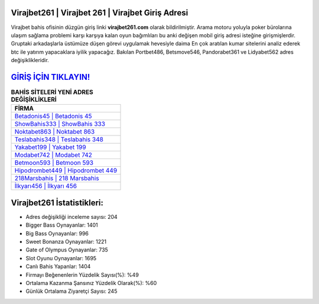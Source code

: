 ﻿Virajbet261 | Virajbet 261 | Virajbet Giriş Adresi
===================================

.. image:: images/virajbet-giris.jpg
   :width: 600
   
Virajbet bahis ofisinin düzgün giriş linki **virajbet261.com** olarak bildirilmiştir. Arama motoru yoluyla poker bürolarına ulaşım sağlama problemi karşı karşıya kalan oyun bağımlıları bu anki değişen mobil giriş adresi isteğine girişmişlerdir. Gruptaki arkadaşlarla üstümüze düşen görevi uygulamak hevesiyle daima En çok aratılan kumar sitelerini analiz ederek btc ile yatırım yapacaklara iyilik yapacağız. Bakılan Portbet486, Betsmove546, Pandorabet361 ve Lidyabet562 adres değişiklikleridir.

`GİRİŞ İÇİN TIKLAYIN! <https://cutt.ly/QwVVg2Vk>`_
==============

.. list-table:: **BAHİS SİTELERİ YENİ ADRES DEĞİŞİKLİKLERİ**
   :widths: 100
   :header-rows: 1

   * - FİRMA
   * - `Betadonis45 | Betadonis 45 <betadonis45-betadonis-45-betadonis-giris-adresi.html>`_
   * - `ShowBahis333 | ShowBahis 333 <showbahis333-showbahis-333-showbahis-giris-adresi.html>`_
   * - `Noktabet863 | Noktabet 863 <noktabet863-noktabet-863-noktabet-giris-adresi.html>`_	 
   * - `Teslabahis348 | Teslabahis 348 <teslabahis348-teslabahis-348-teslabahis-giris-adresi.html>`_	 
   * - `Yakabet199 | Yakabet 199 <yakabet199-yakabet-199-yakabet-giris-adresi.html>`_ 
   * - `Modabet742 | Modabet 742 <modabet742-modabet-742-modabet-giris-adresi.html>`_
   * - `Betmoon593 | Betmoon 593 <betmoon593-betmoon-593-betmoon-giris-adresi.html>`_	 
   * - `Hipodrombet449 | Hipodrombet 449 <hipodrombet449-hipodrombet-449-hipodrombet-giris-adresi.html>`_
   * - `218Marsbahis | 218 Marsbahis <218marsbahis-218-marsbahis-marsbahis-giris-adresi.html>`_
   * - `İlkyarı456 | İlkyarı 456 <ilkyari456-ilkyari-456-ilkyari-giris-adresi.html>`_
	 
Virajbet261 İstatistikleri:
===================================	 
* Adres değişikliği inceleme sayısı: 204
* Bigger Bass Oynayanlar: 1401
* Big Bass Oynayanlar: 996
* Sweet Bonanza Oynayanlar: 1221
* Gate of Olympus Oynayanlar: 735
* Slot Oyunu Oynayanlar: 1695
* Canlı Bahis Yapanlar: 1404
* Firmayı Beğenenlerin Yüzdelik Sayısı(%): %49
* Ortalama Kazanma Şansınız Yüzdelik Olarak(%): %60
* Günlük Ortalama Ziyaretçi Sayısı: 245
